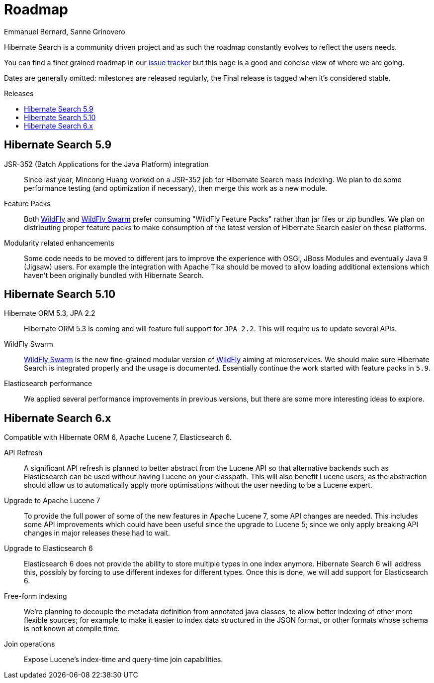= Roadmap
Emmanuel Bernard, Sanne Grinovero
:awestruct-layout: project-roadmap
:awestruct-project: search
:toc:
:toc-placement: preamble
:toc-title: Releases

Hibernate Search is a community driven project and as such the roadmap constantly evolves to reflect the users needs.

You can find a finer grained roadmap in our https://hibernate.atlassian.net/browse/HSEARCH[issue tracker] but this page is a good and concise view of where we are going.

Dates are generally omitted: milestones are released regularly, the Final release is tagged when it's considered stable.

== Hibernate Search 5.9

JSR-352 (Batch Applications for the Java Platform) integration::
Since last year, Mincong Huang worked on a JSR-352 job for Hibernate Search mass indexing.
We plan to do some performance testing (and optimization if necessary), then merge this work as a new module.

Feature Packs::
Both http://wildfly.org/[WildFly] and http://wildfly-swarm.io/[WildFly Swarm] prefer consuming "WildFly Feature Packs" rather than jar files or zip bundles.
We plan on distributing proper feature packs to make consumption of the latest version of Hibernate Search easier on these platforms.

Modularity related enhancements::
Some code needs to be moved to different jars to improve the experience with OSGi, JBoss Modules and eventually Java 9 (Jigsaw) users.
For example the integration with Apache Tika should be moved to allow loading additional extensions which haven't been originally bundled with Hibernate Search.

== Hibernate Search 5.10

Hibernate ORM 5.3, JPA 2.2::
Hibernate ORM 5.3 is coming and will feature full support for `JPA 2.2`. This will require us to update several APIs.

WildFly Swarm::
http://wildfly-swarm.io/[WildFly Swarm] is the new fine-grained modular version of http://wildfly.org/[WildFly] aiming at microservices.
We should make sure Hibernate Search is integrated properly and the usage is documented. Essentially continue the work started with feature packs in `5.9`.

Elasticsearch performance::
We applied several performance improvements in previous versions, but there are some more interesting ideas to explore.

== Hibernate Search 6.x

Compatible with Hibernate ORM 6, Apache Lucene 7, Elasticsearch 6.

API Refresh::
A significant API refresh is planned to better abstract from the Lucene API so that alternative backends such as Elasticsearch can be used without having Lucene on your classpath.
This will also benefit Lucene users, as the abstraction should allow us to automatically apply more optimisations without the user needing to be a Lucene expert.

Upgrade to Apache Lucene 7::
To provide the full power of some of the new features in Apache Lucene 7, some API changes are needed.
This includes some API improvements which could have been useful since the upgrade to Lucene 5; since we only apply breaking API changes in major releases these had to wait.

Upgrade to Elasticsearch 6::
Elasticsearch 6 does not provide the ability to store multiple types in one index anymore.
Hibernate Search 6 will address this, possibly by forcing to use different indexes for different types.
Once this is done, we will add support for Elasticsearch 6.

Free-form indexing::
We're planning to decouple the metadata definition from annotated java classes, to allow better indexing of other more flexible sources;
for example to make it easier to index data structured in the JSON format, or other formats whose schema is not known at compile time.

Join operations::
Expose Lucene's index-time and query-time join capabilities.


